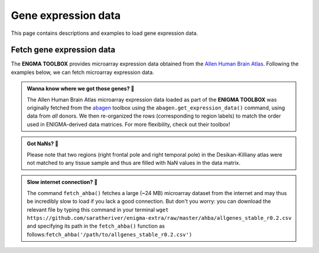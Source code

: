 .. _gene_maps:

.. title:: Gene expression data

Gene expression data
======================================

This page contains descriptions and examples to load gene expression data.


Fetch gene expression data
--------------------------------------
The **ENGMA TOOLBOX** provides microarray expression data obtained from the `Allen Human Brain Atlas <https://human.brain-map.org/>`_.
Following the examples below, we can fetch microarray expression data.


.. admonition:: Wanna know where we got those genes? 👖

     The Allen Human Brain Atlas microarray expression data loaded as part of the **ENIGMA TOOLBOX** was originally
     fetched from the `abagen <https://github.com/rmarkello/abagen>`_ toolbox using the ``abagen.get_expression_data()``
     command, using data from *all* donors. We then re-organized the rows (corresponding to region labels) to match the order 
     used in ENIGMA-derived data matrices. For more flexibility, check out their toolbox!

.. admonition:: Got NaNs? 🥛

     Please note that two regions (right frontal pole and right temporal pole) in the Desikan-Killiany atlas were 
     not matched to any tissue sample and thus are filled with NaN values in the data matrix.

.. admonition:: Slow internet connection? 🐌

     The command ``fetch_ahba()`` fetches a large (~24 MB) microarray dataset from the internet and may thus be 
     incredibly slow to load if you lack a good connection. But don't you worry: you can download the
     relevant file by typing this command in your terminal ``wget https://github.com/saratheriver/enigma-extra/raw/master/ahba/allgenes_stable_r0.2.csv``
     and specifying its path in the ``fetch_ahba()`` function as follows:``fetch_ahba('/path/to/allgenes_stable_r0.2.csv')``

.. _fetch_genes:

.. tabs::

   .. code-tab:: py
       
        >>> from enigmatoolbox.datasets import fetch_ahba

        >>> # Fetch gene expression data
        >>> genes = fetch_ahba()

        >>> # Obtain region labels
        >>> reglabels = genes['label']

        >>> # Obtain gene labels
        >>> genelabels = list(genes.columns)[1]

   .. code-tab:: matlab

        % Fetch gene expression data
        genes = fetch_ahba();

        % Obtain region labels
        reglabels = genes.label;

        % Obtain gene labels
        genelabels = genes.Properties.VariableNames(2:end);  

.. image:: ./examples/example_figs/gx.png
    :align: center


